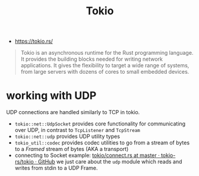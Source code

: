 #+title: Tokio
- https://tokio.rs/
#+begin_quote
Tokio is an asynchronous runtime for the Rust programming language. It
provides the building blocks needed for writing network
applications. It gives the flexibility to target a wide range of
systems, from large servers with dozens of cores to small embedded
devices.
#+end_quote

* working with UDP
:LOGBOOK:
- noted [2021-08-25 Wed 18:46] \\
  this is for tokio v0.2.0
:END:
UDP connections are handled similarly to TCP in tokio.
  - =tokio::net::UdpSocket= provides core functionality for
    communicating over UDP, in contrast to =TcpListener= and
    =TcpStream=
  - =tokio::net::udp= provides UDP utility types
  - =tokio_util::codec= provides codec utilities to go from a stream
    of bytes to a /Framed/ stream of bytes (AKA a transport)
  - connecting to Socket example:
    [[https://github.com/tokio-rs/tokio/blob/master/examples/connect.rs][tokio/connect.rs at master · tokio-rs/tokio · GitHub]]
    we just care about the =udp= module which reads and writes from
    stdin to a UDP Frame.

